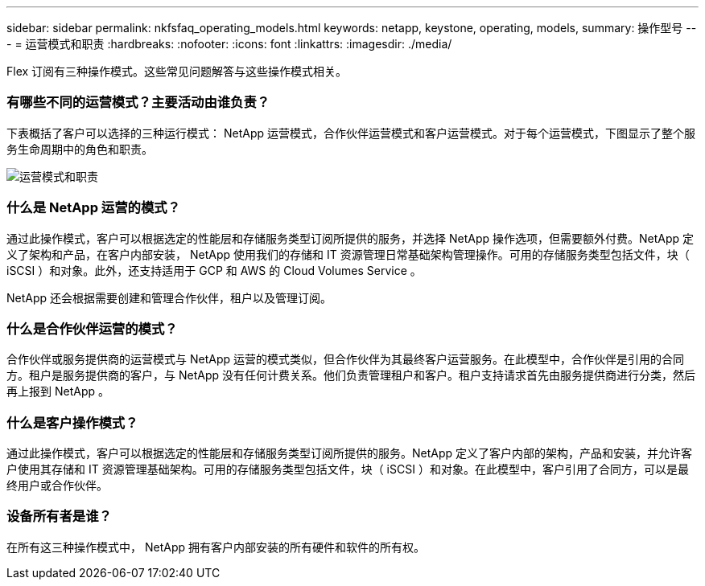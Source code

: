 ---
sidebar: sidebar 
permalink: nkfsfaq_operating_models.html 
keywords: netapp, keystone, operating, models, 
summary: 操作型号 
---
= 运营模式和职责
:hardbreaks:
:nofooter: 
:icons: font
:linkattrs: 
:imagesdir: ./media/


[role="lead"]
Flex 订阅有三种操作模式。这些常见问题解答与这些操作模式相关。



=== 有哪些不同的运营模式？主要活动由谁负责？

下表概括了客户可以选择的三种运行模式： NetApp 运营模式，合作伙伴运营模式和客户运营模式。对于每个运营模式，下图显示了整个服务生命周期中的角色和职责。

image:nkfsfaq_image4.png["运营模式和职责"]



=== 什么是 NetApp 运营的模式？

通过此操作模式，客户可以根据选定的性能层和存储服务类型订阅所提供的服务，并选择 NetApp 操作选项，但需要额外付费。NetApp 定义了架构和产品，在客户内部安装， NetApp 使用我们的存储和 IT 资源管理日常基础架构管理操作。可用的存储服务类型包括文件，块（ iSCSI ）和对象。此外，还支持适用于 GCP 和 AWS 的 Cloud Volumes Service 。

NetApp 还会根据需要创建和管理合作伙伴，租户以及管理订阅。



=== 什么是合作伙伴运营的模式？

合作伙伴或服务提供商的运营模式与 NetApp 运营的模式类似，但合作伙伴为其最终客户运营服务。在此模型中，合作伙伴是引用的合同方。租户是服务提供商的客户，与 NetApp 没有任何计费关系。他们负责管理租户和客户。租户支持请求首先由服务提供商进行分类，然后再上报到 NetApp 。



=== 什么是客户操作模式？

通过此操作模式，客户可以根据选定的性能层和存储服务类型订阅所提供的服务。NetApp 定义了客户内部的架构，产品和安装，并允许客户使用其存储和 IT 资源管理基础架构。可用的存储服务类型包括文件，块（ iSCSI ）和对象。在此模型中，客户引用了合同方，可以是最终用户或合作伙伴。



=== 设备所有者是谁？

在所有这三种操作模式中， NetApp 拥有客户内部安装的所有硬件和软件的所有权。
